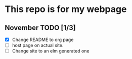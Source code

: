* This repo is for my webpage
#+begin_comment
[[lalovida.com]]
#+end_comment
** November TODO [1/3]
- [X] Change README to org page
- [ ] host page on actual site.
- [ ] Change site to an elm generated one
